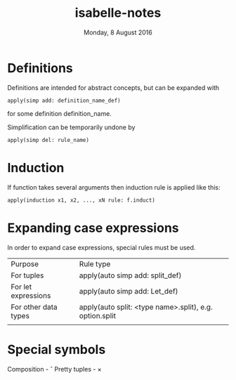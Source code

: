 #+TITLE:       isabelle-notes
#+DATE:        Monday,  8 August 2016
#+EMAIL:       serg.foo@gmail.com
#+DESCRIPTION:
#+KEYWORDS:
#+STARTUP:     content
#+STARTUP:     inlineimages

# Disable treating underscores as subscripts
#+OPTIONS: ^:nil

* Definitions
  Definitions are intended for abstract concepts, but can be expanded with

#+BEGIN_EXAMPLE
apply(simp add: definition_name_def)
#+END_EXAMPLE

  for some definition definition_name.

  Simplification can be temporarily undone by

#+BEGIN_EXAMPLE
apply(simp del: rule_name)
#+END_EXAMPLE

* Induction
  If function takes several arguments then induction rule is applied like this:

#+BEGIN_EXAMPLE
apply(induction x1, x2, ..., xN rule: f.induct)
#+END_EXAMPLE

* Expanding case expressions
  In order to expand case expressions, special rules must be used.

  | Purpose              | Rule type                                               |
  | For tuples           | apply(auto simp add: split_def)                         |
  | For let expressions  | apply(auto simp add: Let_def)                           |
  | For other data types | apply(auto split: <type name>.split), e.g. option.split |
  |                      |                                                         |

* Special symbols
  Composition - \circ
  Pretty tuples - \times

